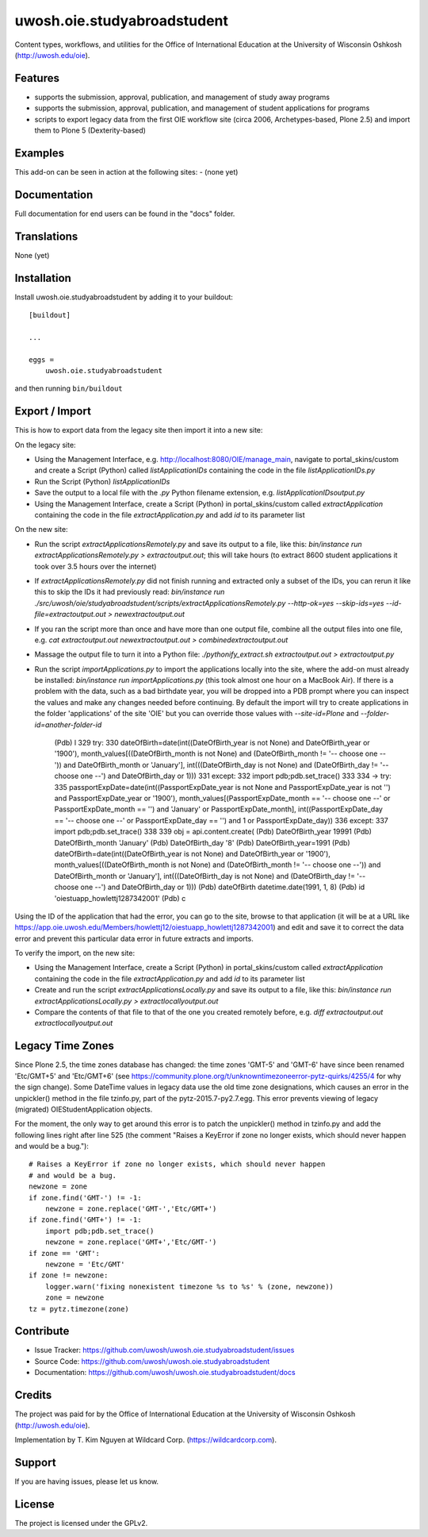 .. This README is meant for consumption by humans and pypi. Pypi can render rst files so please do not use Sphinx features.
   If you want to learn more about writing documentation, please check out: http://docs.plone.org/about/documentation_styleguide.html
   This text does not appear on pypi or github. It is a comment.

==============================================================================
uwosh.oie.studyabroadstudent
==============================================================================

Content types, workflows, and utilities for the Office of
International Education at the University of Wisconsin Oshkosh (http://uwosh.edu/oie).


Features
--------

- supports the submission, approval, publication, and management of study away programs
- supports the submission, approval, publication, and management of student applications for programs
- scripts to export legacy data from the first OIE workflow site (circa 2006, Archetypes-based, Plone 2.5) and import them to Plone 5 (Dexterity-based)



Examples
--------

This add-on can be seen in action at the following sites:
- (none yet)


Documentation
-------------

Full documentation for end users can be found in the "docs" folder.


Translations
------------

None (yet)


Installation
------------

Install uwosh.oie.studyabroadstudent by adding it to your buildout::

    [buildout]

    ...

    eggs =
        uwosh.oie.studyabroadstudent


and then running ``bin/buildout``


Export / Import
---------------

This is how to export data from the legacy site then import it into a new site:

On the legacy site:

- Using the Management Interface, e.g. http://localhost:8080/OIE/manage_main, navigate to portal_skins/custom and
  create a Script (Python) called `listApplicationIDs` containing the code in the file `listApplicationIDs.py`

- Run the Script (Python) `listApplicationIDs`

- Save the output to a local file with the `.py` Python filename extension, e.g. `listApplicationIDsoutput.py`

- Using the Management Interface, create a Script (Python) in portal_skins/custom called `extractApplication`
  containing the code in the file `extractApplication.py` and add `id` to its parameter list

On the new site:

- Run the script `extractApplicationsRemotely.py` and save its output to a file, like this:
  `bin/instance run extractApplicationsRemotely.py > extractoutput.out`; this will take hours (to extract 8600 student
  applications it took over 3.5 hours over the internet)

- If `extractApplicationsRemotely.py` did not finish running and extracted only a subset of the IDs, you can rerun it
  like this to skip the IDs it had previously read: `bin/instance run
  ./src/uwosh/oie/studyabroadstudent/scripts/extractApplicationsRemotely.py --http-ok=yes --skip-ids=yes
  --id-file=extractoutput.out > newextractoutput.out`

- If you ran the script more than once and have more than one output file, combine all the output files into one file,
  e.g. `cat extractoutput.out newextractoutput.out > combinedextractoutput.out`

- Massage the output file to turn it into a Python file: `./pythonify_extract.sh extractoutput.out > extractoutput.py`

- Run the script `importApplications.py` to import the applications locally into the site, where the add-on must
  already be installed: `bin/instance run importApplications.py` (this took almost one hour on a MacBook Air). If there
  is a problem with the data, such as a bad birthdate year, you will be dropped into a PDB prompt where you can inspect
  the values and make any changes needed before continuing. By default the import will try to create applications in the
  folder 'applications' of the site 'OIE' but you can override those values with `--site-id=Plone`
  and `--folder-id=another-folder-id`

    (Pdb) l
    329  	        try:
    330  	            dateOfBirth=date(int((DateOfBirth_year is not None) and DateOfBirth_year or '1900'), month_values[((DateOfBirth_month is not None) and (DateOfBirth_month != '-- choose one --')) and DateOfBirth_month or 'January'], int(((DateOfBirth_day is not None) and (DateOfBirth_day != '-- choose one --') and DateOfBirth_day or 1)))
    331  	        except:
    332  	            import pdb;pdb.set_trace()
    333
    334  ->	        try:
    335  	            passportExpDate=date(int((PassportExpDate_year is not None and PassportExpDate_year is not '') and PassportExpDate_year or '1900'), month_values[(PassportExpDate_month == '-- choose one --' or PassportExpDate_month == '') and 'January' or PassportExpDate_month], int((PassportExpDate_day == '-- choose one --' or PassportExpDate_day == '') and 1 or PassportExpDate_day))
    336  	        except:
    337  	            import pdb;pdb.set_trace()
    338
    339  	        obj = api.content.create(
    (Pdb) DateOfBirth_year
    19991
    (Pdb) DateOfBirth_month
    'January'
    (Pdb) DateOfBirth_day
    '8'
    (Pdb) DateOfBirth_year=1991
    (Pdb) dateOfBirth=date(int((DateOfBirth_year is not None) and DateOfBirth_year or '1900'), month_values[((DateOfBirth_month is not None) and (DateOfBirth_month != '-- choose one --')) and DateOfBirth_month or 'January'], int(((DateOfBirth_day is not None) and (DateOfBirth_day != '-- choose one --') and DateOfBirth_day or 1)))
    (Pdb) dateOfBirth
    datetime.date(1991, 1, 8)
    (Pdb) id
    'oiestuapp_howlettj1287342001'
    (Pdb) c

Using the ID of the application that had the error, you can go to the site, browse to that application (it will be at a
URL like https://app.oie.uwosh.edu/Members/howlettj12/oiestuapp_howlettj1287342001) and edit and save it to correct the
data error and prevent this particular data error in future extracts and imports.

To verify the import, on the new site:

- Using the Management Interface, create a Script (Python) in portal_skins/custom called `extractApplication`
  containing the code in the file `extractApplication.py` and add `id` to its parameter list

- Create and run the script `extractApplicationsLocally.py` and save its output to a file, like this:
  `bin/instance run extractApplicationsLocally.py > extractlocallyoutput.out`

- Compare the contents of that file to that of the one you created remotely before, e.g.
  `diff extractoutput.out extractlocallyoutput.out`

Legacy Time Zones
-----------------

Since Plone 2.5, the time zones database has changed: the time zones 'GMT-5' and 'GMT-6' have since been renamed
'Etc/GMT+5' and 'Etc/GMT+6' (see https://community.plone.org/t/unknowntimezoneerror-pytz-quirks/4255/4 for why the sign
change). Some DateTime values in legacy data use the old time zone designations, which causes an error in the
unpickler() method in the file tzinfo.py, part of the pytz-2015.7-py2.7.egg. This error prevents viewing of legacy
(migrated) OIEStudentApplication objects.

For the moment, the only way to get around this error is to patch the unpickler() method in tzinfo.py and add the
following lines right after line 525 (the comment "Raises a KeyError if zone no longer exists, which should never
happen and would be a bug.")::

    # Raises a KeyError if zone no longer exists, which should never happen
    # and would be a bug.
    newzone = zone
    if zone.find('GMT-') != -1:
        newzone = zone.replace('GMT-','Etc/GMT+')
    if zone.find('GMT+') != -1:
        import pdb;pdb.set_trace()
        newzone = zone.replace('GMT+','Etc/GMT-')
    if zone == 'GMT':
        newzone = 'Etc/GMT'
    if zone != newzone:
        logger.warn('fixing nonexistent timezone %s to %s' % (zone, newzone))
        zone = newzone
    tz = pytz.timezone(zone)


Contribute
----------

- Issue Tracker: https://github.com/uwosh/uwosh.oie.studyabroadstudent/issues
- Source Code: https://github.com/uwosh/uwosh.oie.studyabroadstudent
- Documentation: https://github.com/uwosh/uwosh.oie.studyabroadstudent/docs


Credits
-------

The project was paid for by the Office of International Education at the University of Wisconsin Oshkosh (http://uwosh.edu/oie).

Implementation by T. Kim Nguyen at Wildcard Corp. (https://wildcardcorp.com).


Support
-------

If you are having issues, please let us know.



License
-------

The project is licensed under the GPLv2.
